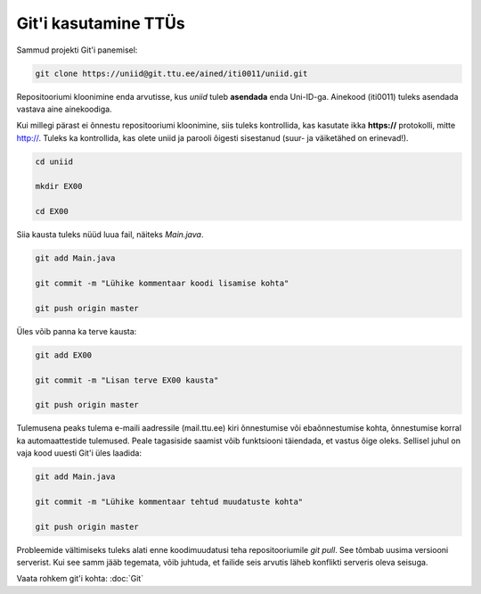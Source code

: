 Git'i kasutamine TTÜs
----------------------

Sammud projekti Git'i panemisel:

.. code-block:: console

  git clone https://uniid@git.ttu.ee/ained/iti0011/uniid.git
  
Repositooriumi kloonimine enda arvutisse, kus *uniid* tuleb **asendada** enda Uni-ID-ga. Ainekood (iti0011) tuleks asendada vastava aine ainekoodiga.

Kui millegi pärast ei õnnestu repositooriumi kloonimine, siis tuleks kontrollida, kas kasutate ikka **https://** protokolli, mitte http://. Tuleks ka kontrollida, kas olete uniid ja parooli õigesti sisestanud (suur- ja väiketähed on erinevad!).

.. code-block:: console

  cd uniid
  
  mkdir EX00
  
  cd EX00
  
Siia kausta tuleks nüüd luua fail, näiteks *Main.java*.

.. code-block:: console

  git add Main.java
  
  git commit -m "Lühike kommentaar koodi lisamise kohta"
  
  git push origin master
  
Üles võib panna ka terve kausta:

.. code-block:: console

  git add EX00
  
  git commit -m "Lisan terve EX00 kausta"
  
  git push origin master
  
Tulemusena peaks tulema e-maili aadressile (mail.ttu.ee) kiri õnnestumise või ebaõnnestumise kohta, õnnestumise korral ka automaattestide tulemused. Peale tagasiside saamist võib funktsiooni täiendada, et vastus õige oleks. Sellisel juhul on vaja kood uuesti Git'i üles laadida:

.. code-block:: console

  git add Main.java
  
  git commit -m "Lühike kommentaar tehtud muudatuste kohta"
  
  git push origin master

  
Probleemide vältimiseks tuleks alati enne koodimuudatusi teha repositooriumile *git pull*. See tõmbab uusima versiooni serverist. Kui see samm jääb tegemata, võib juhtuda, et failide seis arvutis läheb konflikti serveris oleva seisuga.

Vaata rohkem git'i kohta: :doc:`Git`
